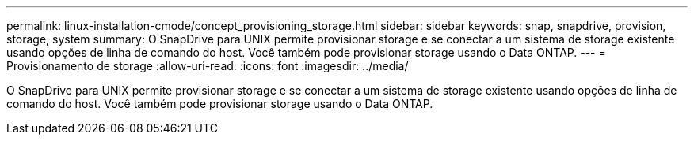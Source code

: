 ---
permalink: linux-installation-cmode/concept_provisioning_storage.html 
sidebar: sidebar 
keywords: snap, snapdrive, provision, storage, system 
summary: O SnapDrive para UNIX permite provisionar storage e se conectar a um sistema de storage existente usando opções de linha de comando do host. Você também pode provisionar storage usando o Data ONTAP. 
---
= Provisionamento de storage
:allow-uri-read: 
:icons: font
:imagesdir: ../media/


[role="lead"]
O SnapDrive para UNIX permite provisionar storage e se conectar a um sistema de storage existente usando opções de linha de comando do host. Você também pode provisionar storage usando o Data ONTAP.
